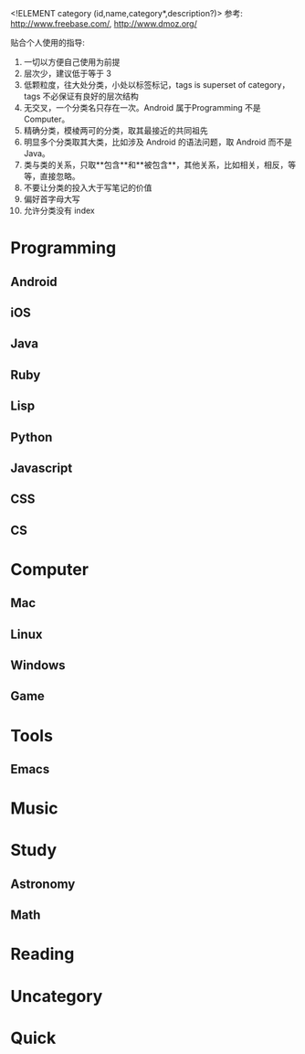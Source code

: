 <!ELEMENT category (id,name,category*,description?)>
参考: http://www.freebase.com/, http://www.dmoz.org/

贴合个人使用的指导: 
0. 一切以方便自己使用为前提
1. 层次少，建议低于等于 3
2. 低颗粒度，往大处分类，小处以标签标记，tags is superset of category， tags 不必保证有良好的层次结构
3. 无交叉，一个分类名只存在一次。Android 属于Programming 不是 Computer。
4. 精确分类，模棱两可的分类，取其最接近的共同祖先
5. 明显多个分类取其大类，比如涉及 Android 的语法问题，取 Android 而不是 Java。
6. 类与类的关系，只取**包含**和**被包含**，其他关系，比如相关，相反，等等，直接忽略。
7. 不要让分类的投入大于写笔记的价值
8. 偏好首字母大写
9. 允许分类没有 index
   
* Programming

** Android

** iOS

** Java

** Ruby

** Lisp

** Python

** Javascript

** CSS

** CS

* Computer

** Mac

** Linux

** Windows

** Game

* Tools

** Emacs

* Music

* Study

** Astronomy

** Math

* Reading

* Uncategory

* Quick 










